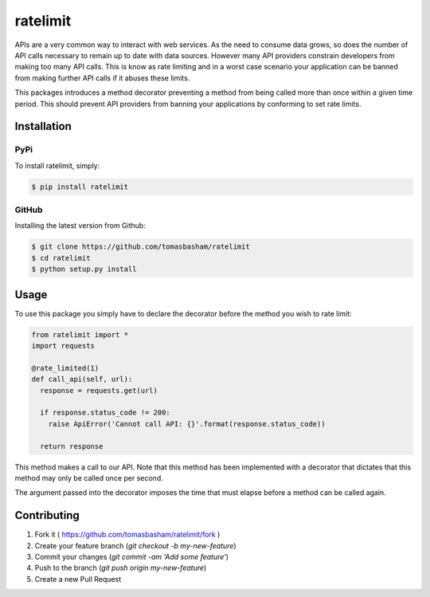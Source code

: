 ratelimit
=========
.. image:: https://travis-ci.org/tomasbasham/ratelimit.svg?branch=master
    :target: https://travis-ci.org/tomasbasham/ratelimit

APIs are a very common way to interact with web services. As the need to consume data grows, so does the number of API calls necessary to remain up to date with data sources. However many API providers constrain developers from making too many API calls. This is know as rate limiting and in a worst case scenario your application can be banned from making further API calls if it abuses these limits.

This packages introduces a method decorator preventing a method from being called more than once within a given time period. This should prevent API providers from banning your applications by conforming to set rate limits.

Installation
------------

PyPi
~~~~

To install ratelimit, simply:

.. code:: bash

    $ pip install ratelimit

GitHub
~~~~~~

Installing the latest version from Github:

.. code:: bash

    $ git clone https://github.com/tomasbasham/ratelimit
    $ cd ratelimit
    $ python setup.py install

Usage
-----

To use this package you simply have to declare the decorator before the method you wish to rate limit:

.. code:: python

    from ratelimit import *
    import requests

    @rate_limited(1)
    def call_api(self, url):
      response = requests.get(url)

      if response.status_code != 200:
        raise ApiError('Cannot call API: {}'.format(response.status_code))

      return response

This method makes a call to our API. Note that this method has been implemented with a decorator that dictates that this method may only be called once per second.

The argument passed into the decorator imposes the time that must elapse before a method can be called again.

Contributing
------------

1. Fork it ( https://github.com/tomasbasham/ratelimit/fork )
2. Create your feature branch (`git checkout -b my-new-feature`)
3. Commit your changes (`git commit -am 'Add some feature'`)
4. Push to the branch (`git push origin my-new-feature`)
5. Create a new Pull Request
